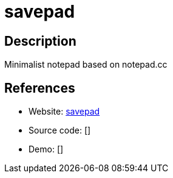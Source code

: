 = savepad

:Name:          savepad
:Language:      PHP
:License:       MIT
:Topic:         Note-taking and Editors
:Category:      
:Subcategory:   

// END-OF-HEADER. DO NOT MODIFY OR DELETE THIS LINE

== Description

Minimalist notepad based on notepad.cc

== References

* Website: https://github.com/shelltr/textpad[savepad]
* Source code: []
* Demo: []
